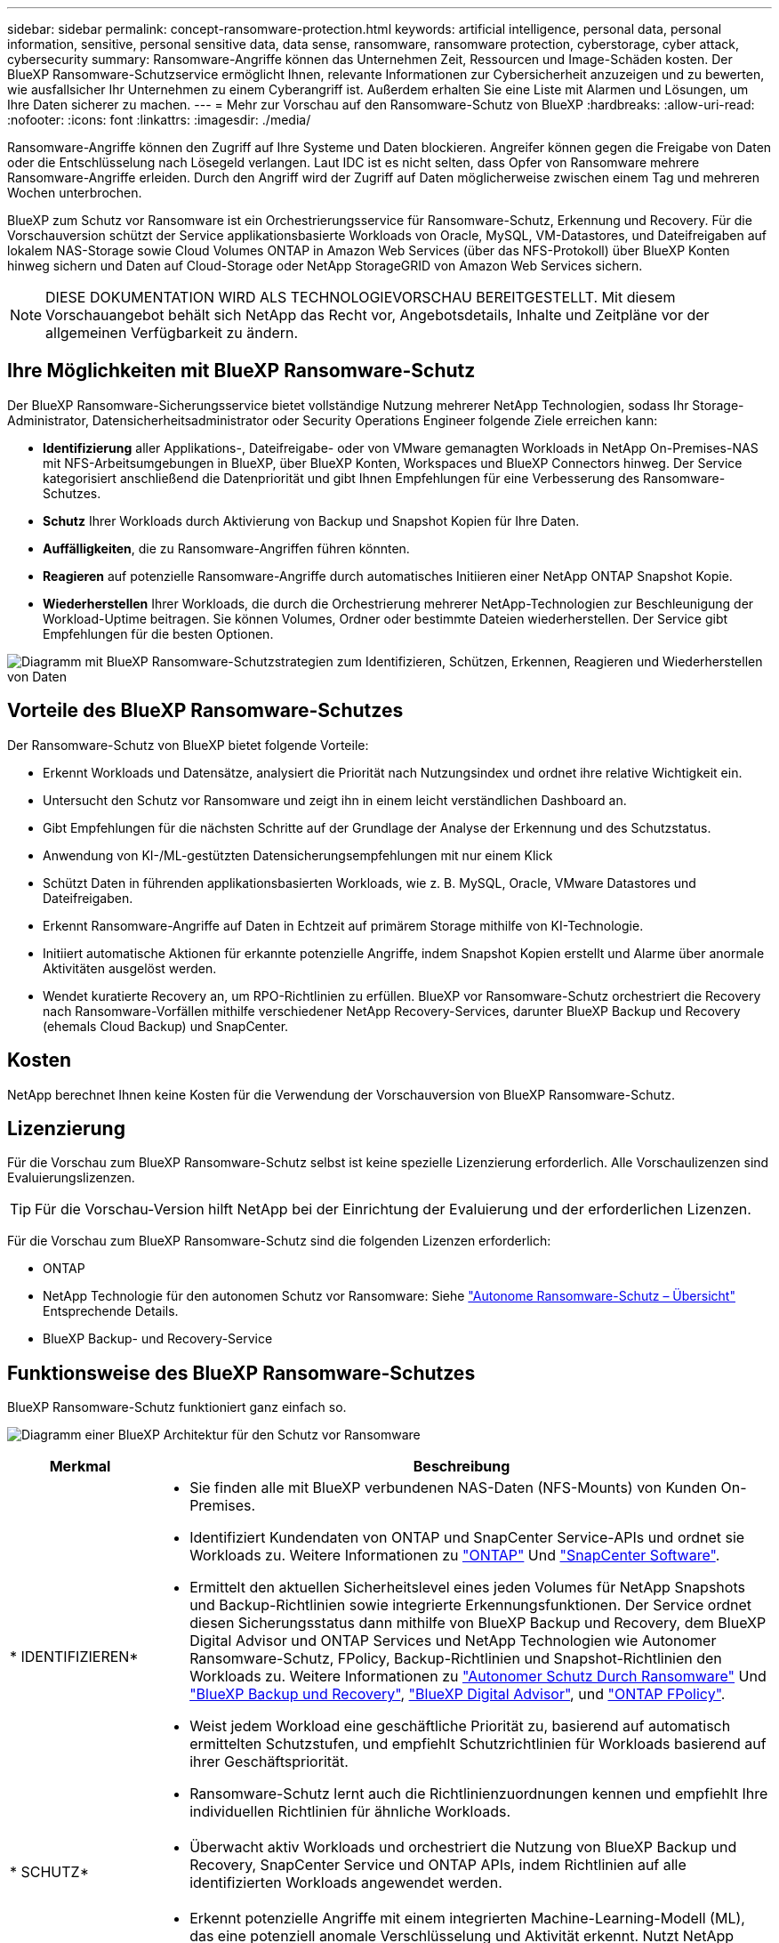 ---
sidebar: sidebar 
permalink: concept-ransomware-protection.html 
keywords: artificial intelligence, personal data, personal information, sensitive, personal sensitive data, data sense, ransomware, ransomware protection, cyberstorage, cyber attack, cybersecurity 
summary: Ransomware-Angriffe können das Unternehmen Zeit, Ressourcen und Image-Schäden kosten. Der BlueXP Ransomware-Schutzservice ermöglicht Ihnen, relevante Informationen zur Cybersicherheit anzuzeigen und zu bewerten, wie ausfallsicher Ihr Unternehmen zu einem Cyberangriff ist. Außerdem erhalten Sie eine Liste mit Alarmen und Lösungen, um Ihre Daten sicherer zu machen. 
---
= Mehr zur Vorschau auf den Ransomware-Schutz von BlueXP
:hardbreaks:
:allow-uri-read: 
:nofooter: 
:icons: font
:linkattrs: 
:imagesdir: ./media/


[role="lead"]
Ransomware-Angriffe können den Zugriff auf Ihre Systeme und Daten blockieren. Angreifer können gegen die Freigabe von Daten oder die Entschlüsselung nach Lösegeld verlangen. Laut IDC ist es nicht selten, dass Opfer von Ransomware mehrere Ransomware-Angriffe erleiden. Durch den Angriff wird der Zugriff auf Daten möglicherweise zwischen einem Tag und mehreren Wochen unterbrochen.

BlueXP zum Schutz vor Ransomware ist ein Orchestrierungsservice für Ransomware-Schutz, Erkennung und Recovery. Für die Vorschauversion schützt der Service applikationsbasierte Workloads von Oracle, MySQL, VM-Datastores, und Dateifreigaben auf lokalem NAS-Storage sowie Cloud Volumes ONTAP in Amazon Web Services (über das NFS-Protokoll) über BlueXP Konten hinweg sichern und Daten auf Cloud-Storage oder NetApp StorageGRID von Amazon Web Services sichern.


NOTE: DIESE DOKUMENTATION WIRD ALS TECHNOLOGIEVORSCHAU BEREITGESTELLT.  Mit diesem Vorschauangebot behält sich NetApp das Recht vor, Angebotsdetails, Inhalte und Zeitpläne vor der allgemeinen Verfügbarkeit zu ändern.



== Ihre Möglichkeiten mit BlueXP Ransomware-Schutz

Der BlueXP Ransomware-Sicherungsservice bietet vollständige Nutzung mehrerer NetApp Technologien, sodass Ihr Storage-Administrator, Datensicherheitsadministrator oder Security Operations Engineer folgende Ziele erreichen kann:

* *Identifizierung* aller Applikations-, Dateifreigabe- oder von VMware gemanagten Workloads in NetApp On-Premises-NAS mit NFS-Arbeitsumgebungen in BlueXP, über BlueXP Konten, Workspaces und BlueXP Connectors hinweg. Der Service kategorisiert anschließend die Datenpriorität und gibt Ihnen Empfehlungen für eine Verbesserung des Ransomware-Schutzes.
* *Schutz* Ihrer Workloads durch Aktivierung von Backup und Snapshot Kopien für Ihre Daten.
* *Auffälligkeiten*, die zu Ransomware-Angriffen führen könnten.


* *Reagieren* auf potenzielle Ransomware-Angriffe durch automatisches Initiieren einer NetApp ONTAP Snapshot Kopie.
* *Wiederherstellen* Ihrer Workloads, die durch die Orchestrierung mehrerer NetApp-Technologien zur Beschleunigung der Workload-Uptime beitragen. Sie können Volumes, Ordner oder bestimmte Dateien wiederherstellen. Der Service gibt Empfehlungen für die besten Optionen.


image:diagram-rp-features-phases2.png["Diagramm mit BlueXP Ransomware-Schutzstrategien zum Identifizieren, Schützen, Erkennen, Reagieren und Wiederherstellen von Daten"]



== Vorteile des BlueXP Ransomware-Schutzes

Der Ransomware-Schutz von BlueXP bietet folgende Vorteile:

* Erkennt Workloads und Datensätze, analysiert die Priorität nach Nutzungsindex und ordnet ihre relative Wichtigkeit ein.
* Untersucht den Schutz vor Ransomware und zeigt ihn in einem leicht verständlichen Dashboard an.
* Gibt Empfehlungen für die nächsten Schritte auf der Grundlage der Analyse der Erkennung und des Schutzstatus.
* Anwendung von KI-/ML-gestützten Datensicherungsempfehlungen mit nur einem Klick
* Schützt Daten in führenden applikationsbasierten Workloads, wie z. B. MySQL, Oracle, VMware Datastores und Dateifreigaben.
* Erkennt Ransomware-Angriffe auf Daten in Echtzeit auf primärem Storage mithilfe von KI-Technologie.
* Initiiert automatische Aktionen für erkannte potenzielle Angriffe, indem Snapshot Kopien erstellt und Alarme über anormale Aktivitäten ausgelöst werden.
* Wendet kuratierte Recovery an, um RPO-Richtlinien zu erfüllen. BlueXP vor Ransomware-Schutz orchestriert die Recovery nach Ransomware-Vorfällen mithilfe verschiedener NetApp Recovery-Services, darunter BlueXP Backup und Recovery (ehemals Cloud Backup) und SnapCenter.




== Kosten

NetApp berechnet Ihnen keine Kosten für die Verwendung der Vorschauversion von BlueXP Ransomware-Schutz.



== Lizenzierung

Für die Vorschau zum BlueXP Ransomware-Schutz selbst ist keine spezielle Lizenzierung erforderlich.  Alle Vorschaulizenzen sind Evaluierungslizenzen.


TIP: Für die Vorschau-Version hilft NetApp bei der Einrichtung der Evaluierung und der erforderlichen Lizenzen.

Für die Vorschau zum BlueXP Ransomware-Schutz sind die folgenden Lizenzen erforderlich:

* ONTAP
* NetApp Technologie für den autonomen Schutz vor Ransomware: Siehe https://docs.netapp.com/us-en/ontap/anti-ransomware/index.html["Autonome Ransomware-Schutz – Übersicht"^] Entsprechende Details.
* BlueXP Backup- und Recovery-Service




== Funktionsweise des BlueXP Ransomware-Schutzes

BlueXP Ransomware-Schutz funktioniert ganz einfach so.

image:diagram-rp-architecture-preview3.png["Diagramm einer BlueXP Architektur für den Schutz vor Ransomware"]

[cols="15,65a"]
|===
| Merkmal | Beschreibung 


| * IDENTIFIZIEREN*  a| 
* Sie finden alle mit BlueXP verbundenen NAS-Daten (NFS-Mounts) von Kunden On-Premises.
* Identifiziert Kundendaten von ONTAP und SnapCenter Service-APIs und ordnet sie Workloads zu. Weitere Informationen zu https://docs.netapp.com/us-en/ontap-family/["ONTAP"^] Und https://docs.netapp.com/us-en/snapcenter/index.html["SnapCenter Software"^].
* Ermittelt den aktuellen Sicherheitslevel eines jeden Volumes für NetApp Snapshots und Backup-Richtlinien sowie integrierte Erkennungsfunktionen. Der Service ordnet diesen Sicherungsstatus dann mithilfe von BlueXP Backup und Recovery, dem BlueXP Digital Advisor und ONTAP Services und NetApp Technologien wie Autonomer Ransomware-Schutz, FPolicy, Backup-Richtlinien und Snapshot-Richtlinien den Workloads zu.
Weitere Informationen zu https://docs.netapp.com/us-en/ontap/anti-ransomware/index.html["Autonomer Schutz Durch Ransomware"^] Und https://docs.netapp.com/us-en/bluexp-backup-recovery/index.html["BlueXP Backup und Recovery"^], https://docs.netapp.com/us-en/active-iq/index.html["BlueXP Digital Advisor"^], und https://docs.netapp.com/us-en/ontap/nas-audit/two-parts-fpolicy-solution-concept.html["ONTAP FPolicy"^].
* Weist jedem Workload eine geschäftliche Priorität zu, basierend auf automatisch ermittelten Schutzstufen, und empfiehlt Schutzrichtlinien für Workloads basierend auf ihrer Geschäftspriorität.
* Ransomware-Schutz lernt auch die Richtlinienzuordnungen kennen und empfiehlt Ihre individuellen Richtlinien für ähnliche Workloads.




| * SCHUTZ*  a| 
* Überwacht aktiv Workloads und orchestriert die Nutzung von BlueXP Backup und Recovery, SnapCenter Service und ONTAP APIs, indem Richtlinien auf alle identifizierten Workloads angewendet werden.




| *ERKENNEN*  a| 
* Erkennt potenzielle Angriffe mit einem integrierten Machine-Learning-Modell (ML), das eine potenziell anomale Verschlüsselung und Aktivität erkennt. Nutzt NetApp Advanced Ransomware Detection, ein ML-Modell (Machine Learning), das schädliche Dateiverschlüsselungen erkennt, und nutzt dabei Technologie zum Schutz vor Ransomware.
* Bietet Dual-Layer-Erkennung, die mit der Erkennung potenzieller Ransomware-Angriffe im primären Storage beginnt und auf ungewöhnliche Aktivitäten reagiert, indem zusätzliche automatisierte Snapshot-Kopien erstellt werden, um die nächstgelegenen Daten-Restore-Punkte zu erstellen. Der Service bietet die Möglichkeit zur genaueren Identifizierung potenzieller Angriffe, ohne die Performance der primären Workloads zu beeinträchtigen.
* Ermitteln Sie mithilfe von ONTAP, Autonomer Ransomware-Schutz, FPolicy und erweiterter Ransomware-Erkennung die spezifischen verdächtigen Dateien und Zuordnungen, die auf die zugehörigen Workloads angreifen.




| *ANTWORT*  a| 
* Zeigt relevante Daten, wie z. B. Dateiaktivität, Benutzeraktivität und Entropie, an, damit Sie forensische Überprüfungen über den Angriff durchführen können.
* Initiiert schnelle Snapshot Kopien mithilfe von NetApp Technologien und Produkten wie ONTAP, Autonomous Ransomware Protection, FPolicy und Advanced Ransomware Protection.




| * ERHOLUNG*  a| 
* Ermittelt die besten Snapshots oder Backups und empfiehlt den besten tatsächlichen Recovery-Zeitpunkt (Recovery Point Actual, RPA) mithilfe von BlueXP Backup und Recovery, ONTAP, Autonomer Ransomware-Schutz, FPolicy und erweiterten Ransomware-Schutztechnologien und -Services.
* Orchestriert die Recovery von Workloads, einschließlich VMs, File Shares und Datenbanken mit Applikationskonsistenz.


|===


== Unterstützte Backup-Ziele, Arbeitsumgebungen und Datenquellen

Mit der Vorschau zum Ransomware-Schutz von BlueXP können Sie sehen, wie ausfallsicher Ihre Daten vor einem Cyberangriff auf die folgenden Backup-Ziele, Arbeitsumgebungen und Datenquellen sind:

*Backup-Ziele unterstützt*

* Amazon Web Services (AWS) S3
* NetApp StorageGRID


*Unterstützte Arbeitsumgebungen*

* Lokaler ONTAP-NAS (mit NFS-Protokoll)
* ONTAP Select
* Cloud Volumes ONTAP in AWS (mit NFS-Protokoll)


*Datenquellen*

Für die Vorschauversion schützt der Service die folgenden applikationsbasierten Workloads:

* NetApp-Dateifreigaben
* VMware Datenspeicher
* Datenbanken (für die Vorschauversion, Oracle und MySQL)




== Bedingungen, die Sie beim Schutz vor Ransomware unterstützen könnten

Wenn Sie sich über einige Begriffe zum Ransomware-Schutz auskennen, könnte dies für Sie von Vorteil sein.

* *Schutz*: Schutz in BlueXP Ransomware-Schutz bedeutet, dass Snapshots und unveränderliche Backups regelmäßig in einer anderen Sicherheitsdomain mithilfe von Schutzrichtlinien erfolgen.
* *Workload*: Ein Workload in der Vorschau auf den Ransomware-Schutz von BlueXP kann MySQL- oder Oracle-Datenbanken, VMware-Datastores oder Dateifreigaben umfassen.

